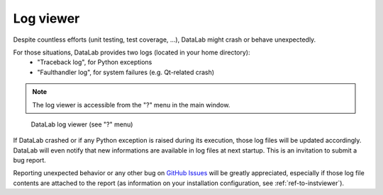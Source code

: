 .. _ref-to-logviewer:

Log viewer
==========

.. meta::
  :description: DataLab's log viewer
  :keywords: DataLab, log, viewer, crash, bug, report

Despite countless efforts (unit testing, test coverage, ...),
DataLab might crash or behave unexpectedly.

For those situations, DataLab provides two logs (located in your home directory):
  - "Traceback log", for Python exceptions
  - "Faulthandler log", for system failures (e.g. Qt-related crash)

.. note::

  The log viewer is accessible from the "?" menu in the main window.

.. figure:: /images/shots/logviewer.png

    DataLab log viewer (see "?" menu)

If DataLab crashed or if any Python exception is raised during
its execution, those log files will be updated accordingly.
DataLab will even notify that new informations are available in
log files at next startup. This is an invitation to submit a bug report.

Reporting unexpected behavior or any other bug on `GitHub Issues`_
will be greatly appreciated, especially if those log file contents
are attached to the report (as information on your installation
configuration, see :ref:`ref-to-instviewer`).

.. _GitHub Issues: https://github.com/DataLab-Platform/DataLab/issues/new/choose

